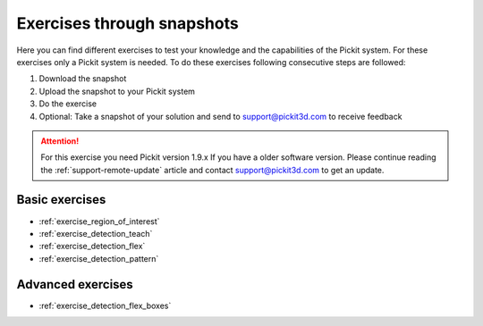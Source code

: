 Exercises through snapshots
===========================

Here you can find different exercises to test your knowledge and the
capabilities of the Pickit system. For these exercises only a Pickit
system is needed. To do these exercises following consecutive steps are
followed:

#. Download the snapshot
#. Upload the snapshot to your Pickit system
#. Do the exercise
#. Optional: Take a snapshot of your solution and send to
   support@pickit3d.com to receive feedback

.. attention:: For this exercise you need Pickit version 1.9.x
   If you have a older software version. Please continue reading the :ref:`support-remote-update` article and contact support@pickit3d.com to get an update.

Basic exercises
---------------

-  :ref:`exercise_region_of_interest`
-  :ref:`exercise_detection_teach`
-  :ref:`exercise_detection_flex`
-  :ref:`exercise_detection_pattern`

Advanced exercises
------------------

-  :ref:`exercise_detection_flex_boxes`
